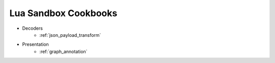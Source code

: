 .. _lua_sandbox_cookbook:

Lua Sandbox Cookbooks
=====================
* Decoders
    * :ref:`json_payload_transform`
* Presentation
    * :ref:`graph_annotation`
